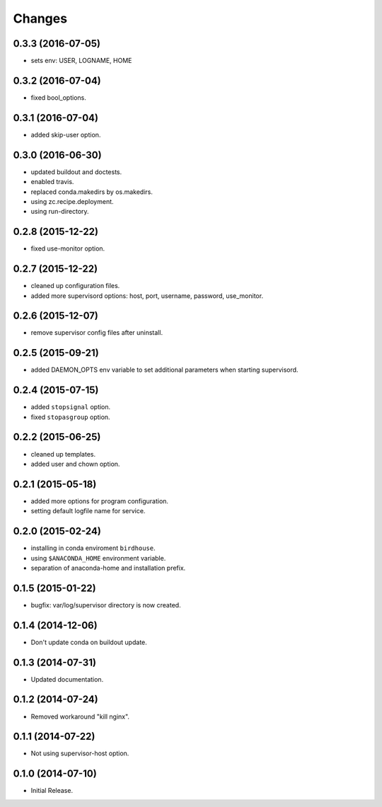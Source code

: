 Changes
*******

0.3.3 (2016-07-05)
==================

* sets env: USER, LOGNAME, HOME

0.3.2 (2016-07-04)
==================

* fixed bool_options.

0.3.1 (2016-07-04)
==================

* added skip-user option.

0.3.0 (2016-06-30)
==================

* updated buildout and doctests.
* enabled travis.
* replaced conda.makedirs by os.makedirs.
* using zc.recipe.deployment.
* using run-directory.

0.2.8 (2015-12-22)
==================

* fixed use-monitor option.

0.2.7 (2015-12-22)
==================

* cleaned up configuration files.
* added more supervisord options: host, port, username, password, use_monitor.

0.2.6 (2015-12-07)
==================

* remove supervisor config files after uninstall.

0.2.5 (2015-09-21)
==================

* added DAEMON_OPTS env variable to set additional parameters when starting supervisord.

0.2.4 (2015-07-15)
==================

* added ``stopsignal`` option.
* fixed ``stopasgroup`` option.

0.2.2 (2015-06-25)
==================

* cleaned up templates.
* added user and chown option.

0.2.1 (2015-05-18)
==================

* added more options for program configuration.
* setting default logfile name for service.

0.2.0 (2015-02-24)
==================

* installing in conda enviroment ``birdhouse``.
* using ``$ANACONDA_HOME`` environment variable.
* separation of anaconda-home and installation prefix.

0.1.5 (2015-01-22)
==================

* bugfix: var/log/supervisor directory is now created.

0.1.4 (2014-12-06)
==================

* Don't update conda on buildout update.

0.1.3 (2014-07-31)
==================

* Updated documentation.

0.1.2 (2014-07-24)
==================

* Removed workaround "kill nginx".

0.1.1 (2014-07-22)
==================

* Not using supervisor-host option.

0.1.0 (2014-07-10)
==================

* Initial Release.

